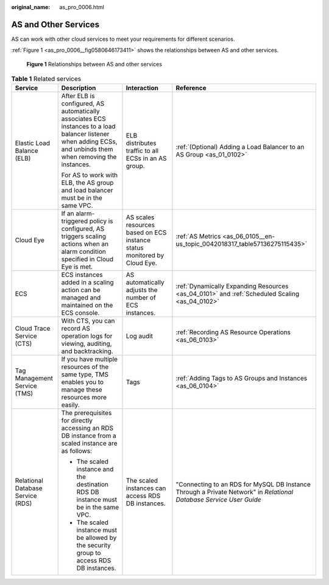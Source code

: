 :original_name: as_pro_0006.html

.. _as_pro_0006:

AS and Other Services
=====================

AS can work with other cloud services to meet your requirements for different scenarios.

:ref:`Figure 1 <as_pro_0006__fig0580646173411>` shows the relationships between AS and other services.

.. _as_pro_0006__fig0580646173411:

.. figure:: /_static/images/en-us_image_0282034671.png
   :alt: **Figure 1** Relationships between AS and other services

   **Figure 1** Relationships between AS and other services

.. _as_pro_0006__en-us_topic_0190954097_table1856812418720:

.. table:: **Table 1** Related services

   +-----------------------------------+----------------------------------------------------------------------------------------------------------------------------------------------------------------+--------------------------------------------------------------------------+--------------------------------------------------------------------------------------------------------------------+
   | Service                           | Description                                                                                                                                                    | Interaction                                                              | Reference                                                                                                          |
   +===================================+================================================================================================================================================================+==========================================================================+====================================================================================================================+
   | Elastic Load Balance (ELB)        | After ELB is configured, AS automatically associates ECS instances to a load balancer listener when adding ECSs, and unbinds them when removing the instances. | ELB distributes traffic to all ECSs in an AS group.                      | :ref:`(Optional) Adding a Load Balancer to an AS Group <as_01_0102>`                                               |
   |                                   |                                                                                                                                                                |                                                                          |                                                                                                                    |
   |                                   | For AS to work with ELB, the AS group and load balancer must be in the same VPC.                                                                               |                                                                          |                                                                                                                    |
   +-----------------------------------+----------------------------------------------------------------------------------------------------------------------------------------------------------------+--------------------------------------------------------------------------+--------------------------------------------------------------------------------------------------------------------+
   | Cloud Eye                         | If an alarm-triggered policy is configured, AS triggers scaling actions when an alarm condition specified in Cloud Eye is met.                                 | AS scales resources based on ECS instance status monitored by Cloud Eye. | :ref:`AS Metrics <as_06_0105__en-us_topic_0042018317_table57136275115435>`                                         |
   +-----------------------------------+----------------------------------------------------------------------------------------------------------------------------------------------------------------+--------------------------------------------------------------------------+--------------------------------------------------------------------------------------------------------------------+
   | ECS                               | ECS instances added in a scaling action can be managed and maintained on the ECS console.                                                                      | AS automatically adjusts the number of ECS instances.                    | :ref:`Dynamically Expanding Resources <as_04_0101>` and :ref:`Scheduled Scaling <as_04_0102>`                      |
   +-----------------------------------+----------------------------------------------------------------------------------------------------------------------------------------------------------------+--------------------------------------------------------------------------+--------------------------------------------------------------------------------------------------------------------+
   | Cloud Trace Service (CTS)         | With CTS, you can record AS operation logs for viewing, auditing, and backtracking.                                                                            | Log audit                                                                | :ref:`Recording AS Resource Operations <as_06_0103>`                                                               |
   +-----------------------------------+----------------------------------------------------------------------------------------------------------------------------------------------------------------+--------------------------------------------------------------------------+--------------------------------------------------------------------------------------------------------------------+
   | Tag Management Service (TMS)      | If you have multiple resources of the same type, TMS enables you to manage these resources more easily.                                                        | Tags                                                                     | :ref:`Adding Tags to AS Groups and Instances <as_06_0104>`                                                         |
   +-----------------------------------+----------------------------------------------------------------------------------------------------------------------------------------------------------------+--------------------------------------------------------------------------+--------------------------------------------------------------------------------------------------------------------+
   | Relational Database Service (RDS) | The prerequisites for directly accessing an RDS DB instance from a scaled instance are as follows:                                                             | The scaled instances can access RDS DB instances.                        | "Connecting to an RDS for MySQL DB Instance Through a Private Network" in *Relational Database Service User Guide* |
   |                                   |                                                                                                                                                                |                                                                          |                                                                                                                    |
   |                                   | -  The scaled instance and the destination RDS DB instance must be in the same VPC.                                                                            |                                                                          |                                                                                                                    |
   |                                   | -  The scaled instance must be allowed by the security group to access RDS DB instances.                                                                       |                                                                          |                                                                                                                    |
   +-----------------------------------+----------------------------------------------------------------------------------------------------------------------------------------------------------------+--------------------------------------------------------------------------+--------------------------------------------------------------------------------------------------------------------+
